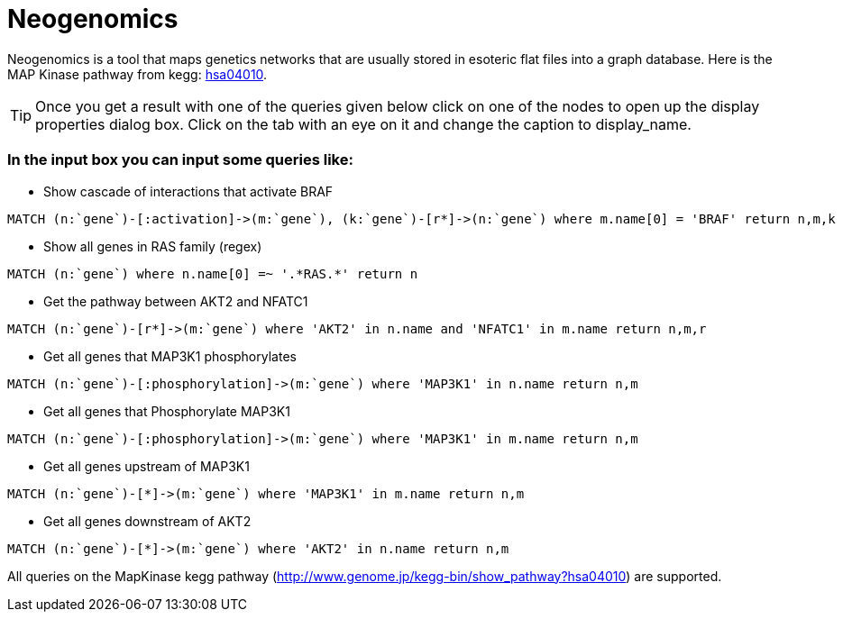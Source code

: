 = Neogenomics

Neogenomics is a tool that maps genetics networks that are usually stored in esoteric flat files into a graph database. Here is the MAP Kinase pathway from kegg: link:http://app30919455:WK7SIe3b0i5LdoQRrYhf@app30919455.sb02.stations.graphenedb.com:24789/[hsa04010]. 

TIP: Once you get a result with one of the queries given below click on one of the nodes to open up the display properties dialog box. Click on the tab with an eye on it and change the caption to display_name.

=== In the input box you can input some queries like:

* Show cascade of interactions that activate BRAF

----
MATCH (n:`gene`)-[:activation]->(m:`gene`), (k:`gene`)-[r*]->(n:`gene`) where m.name[0] = 'BRAF' return n,m,k

----

* Show all genes in RAS family (regex)
----
MATCH (n:`gene`) where n.name[0] =~ '.*RAS.*' return n
----
* Get the pathway between AKT2 and NFATC1
----
MATCH (n:`gene`)-[r*]->(m:`gene`) where 'AKT2' in n.name and 'NFATC1' in m.name return n,m,r
----
* Get all genes that MAP3K1 phosphorylates
----
MATCH (n:`gene`)-[:phosphorylation]->(m:`gene`) where 'MAP3K1' in n.name return n,m
----
* Get all genes that Phosphorylate MAP3K1
----
MATCH (n:`gene`)-[:phosphorylation]->(m:`gene`) where 'MAP3K1' in m.name return n,m
----
* Get all genes upstream of MAP3K1
----
MATCH (n:`gene`)-[*]->(m:`gene`) where 'MAP3K1' in m.name return n,m
----
* Get all genes downstream of AKT2
----
MATCH (n:`gene`)-[*]->(m:`gene`) where 'AKT2' in n.name return n,m
----
All queries on the MapKinase kegg pathway (http://www.genome.jp/kegg-bin/show_pathway?hsa04010) are supported.
